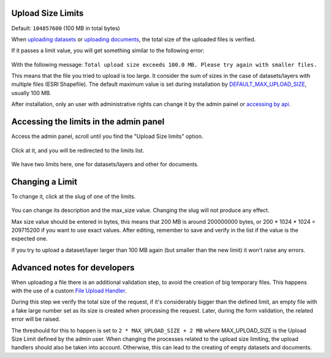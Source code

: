 
.. _upload-size-limits:

Upload Size Limits
==================

Default: ``104857600`` (100 MB in total bytes)

When `uploading datasets <../../usage/managing_datasets/uploading_datasets.html#datasets-uploading>`__
or `uploading documents <../../usage/managing_documents/uploading_documents.html#uploading-documents>`__,
the total size of the uploaded files is verified.

If it passes a limit value, you will get something similar to the following error:
    .. figure:: img/size-limit-error.png
       :align: center


With the following message: ``Total upload size exceeds 100.0 MB. Please try again with smaller files.``

This means that the file you tried to upload is too large. It consider the sum of sizes in the case of datasets/layers with multiple files (ESRI Shapefile).
The default maximum value is set during installation by `DEFAULT_MAX_UPLOAD_SIZE <../../basic/settings/index.html#default-max-upload-size>`__, usually 100 MB.

After installation, only an user with administrative rights can change it by the admin painel or `accessing by api <../../devel/api/V2/index.html#get--api-v2-upload-size-limits->`__.


Accessing the limits in the admin panel
=======================================
Access the admin panel, scroll until you find the "Upload Size limits" option.

    .. figure:: img/admin_panel_upload_size_limits.png
       :align: center

Click at it, and you will be redirected to the limits list.

    .. figure:: img/admin_panel_size_limits_list.png
       :align: center

We have two limits here, one for datasets/layers and other for documents.

Changing a Limit
================

To change it, click at the slug of one of the limits.

    .. figure:: img/changing_limit_to_200mb.jpg
       :align: center

You can change its description and the max_size value. Changing the slug will not produce any effect.

Max size value should be entered in bytes, this means that 200 MB is around 200000000 bytes, or 200 * 1024 * 1024 = 209715200 if you want to use exact values.
After editing, remember to save and verify in the list if the value is the expected one.

If you try to upload a dataset/layer larger than 100 MB again (but smaller than the new limit) it won't raise any errors.

Advanced notes for developers
=============================

When uploading a file there is an additional validation step, to avoid the creation of big temporary files.
This happens with the use of a custom `File Upload Handler <https://docs.djangoproject.com/en/4.0/ref/settings/#std:setting-FILE_UPLOAD_HANDLERS>`__.

During this step we verify the total size of the request, if it's considerably bigger than the defined limit, an empty file with a fake large number set as its size is created when processing the request.
Later, during the form validation, the related error will be raised.

The threshould for this to happen is set to ``2 * MAX_UPLOAD_SIZE + 2 MB`` where MAX_UPLOAD_SIZE is the Upload Size Limit defined by the admin user.
When changing the processes related to the upload size limiting, the upload handlers should also be taken into account. Otherwise, this can lead to the creating of empty datasets and documents.
